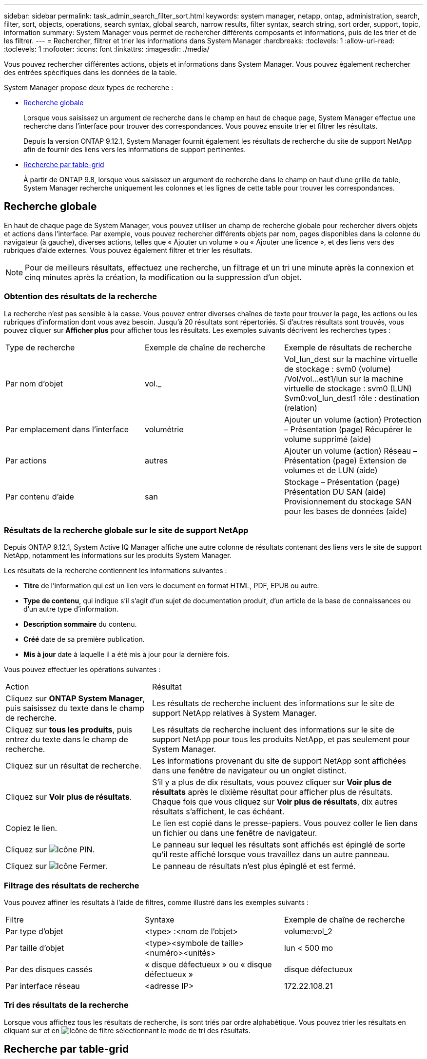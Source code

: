 ---
sidebar: sidebar 
permalink: task_admin_search_filter_sort.html 
keywords: system manager, netapp, ontap, administration, search, filter, sort, objects, operations, search syntax, global search, narrow results, filter syntax, search string, sort order, support, topic, information 
summary: System Manager vous permet de rechercher différents composants et informations, puis de les trier et de les filtrer. 
---
= Rechercher, filtrer et trier les informations dans System Manager
:hardbreaks:
:toclevels: 1
:allow-uri-read: 
:toclevels: 1
:nofooter: 
:icons: font
:linkattrs: 
:imagesdir: ./media/


[role="lead"]
Vous pouvez rechercher différentes actions, objets et informations dans System Manager.  Vous pouvez également rechercher des entrées spécifiques dans les données de la table.

System Manager propose deux types de recherche :

* <<Recherche globale>>
+
Lorsque vous saisissez un argument de recherche dans le champ en haut de chaque page, System Manager effectue une recherche dans l'interface pour trouver des correspondances.  Vous pouvez ensuite trier et filtrer les résultats.

+
Depuis la version ONTAP 9.12.1, System Manager fournit également les résultats de recherche du site de support NetApp afin de fournir des liens vers les informations de support pertinentes.

* <<Recherche par table-grid>>
+
À partir de ONTAP 9.8, lorsque vous saisissez un argument de recherche dans le champ en haut d'une grille de table, System Manager recherche uniquement les colonnes et les lignes de cette table pour trouver les correspondances.





== Recherche globale

En haut de chaque page de System Manager, vous pouvez utiliser un champ de recherche globale pour rechercher divers objets et actions dans l'interface. Par exemple, vous pouvez rechercher différents objets par nom, pages disponibles dans la colonne du navigateur (à gauche), diverses actions, telles que « Ajouter un volume » ou « Ajouter une licence », et des liens vers des rubriques d'aide externes. Vous pouvez également filtrer et trier les résultats.


NOTE: Pour de meilleurs résultats, effectuez une recherche, un filtrage et un tri une minute après la connexion et cinq minutes après la création, la modification ou la suppression d'un objet.



=== Obtention des résultats de la recherche

La recherche n'est pas sensible à la casse.   Vous pouvez entrer diverses chaînes de texte pour trouver la page, les actions ou les rubriques d'information dont vous avez besoin.  Jusqu'à 20 résultats sont répertoriés.  Si d'autres résultats sont trouvés, vous pouvez cliquer sur *Afficher plus* pour afficher tous les résultats.   Les exemples suivants décrivent les recherches types :

|===


| Type de recherche | Exemple de chaîne de recherche | Exemple de résultats de recherche 


| Par nom d'objet | vol._ | Vol_lun_dest sur la machine virtuelle de stockage : svm0 (volume)
/Vol/vol…est1/lun sur la machine virtuelle de stockage : svm0 (LUN)
Svm0:vol_lun_dest1 rôle : destination (relation) 


| Par emplacement dans l'interface | volumétrie | Ajouter un volume (action)
Protection – Présentation (page)
Récupérer le volume supprimé (aide) 


| Par actions | autres | Ajouter un volume (action)
Réseau – Présentation (page)
Extension de volumes et de LUN (aide) 


| Par contenu d'aide | san | Stockage – Présentation (page)
Présentation DU SAN (aide)
Provisionnement du stockage SAN pour les bases de données (aide) 
|===


=== Résultats de la recherche globale sur le site de support NetApp

Depuis ONTAP 9.12.1, System Active IQ Manager affiche une autre colonne de résultats contenant des liens vers le site de support NetApp, notamment les informations sur les produits System Manager.

Les résultats de la recherche contiennent les informations suivantes :

* *Titre* de l'information qui est un lien vers le document en format HTML, PDF, EPUB ou autre.
* *Type de contenu*, qui indique s'il s'agit d'un sujet de documentation produit, d'un article de la base de connaissances ou d'un autre type d'information.
* *Description sommaire* du contenu.
* *Créé* date de sa première publication.
* *Mis à jour* date à laquelle il a été mis à jour pour la dernière fois.


Vous pouvez effectuer les opérations suivantes :

[cols="35,65"]
|===


| Action | Résultat 


 a| 
Cliquez sur *ONTAP System Manager*, puis saisissez du texte dans le champ de recherche.
 a| 
Les résultats de recherche incluent des informations sur le site de support NetApp relatives à System Manager.



 a| 
Cliquez sur *tous les produits*, puis entrez du texte dans le champ de recherche.
 a| 
Les résultats de recherche incluent des informations sur le site de support NetApp pour tous les produits NetApp, et pas seulement pour System Manager.



 a| 
Cliquez sur un résultat de recherche.
 a| 
Les informations provenant du site de support NetApp sont affichées dans une fenêtre de navigateur ou un onglet distinct.



 a| 
Cliquez sur *Voir plus de résultats*.
 a| 
S'il y a plus de dix résultats, vous pouvez cliquer sur *Voir plus de résultats* après le dixième résultat pour afficher plus de résultats.  Chaque fois que vous cliquez sur *Voir plus de résultats*, dix autres résultats s'affichent, le cas échéant.



 a| 
Copiez le lien.
 a| 
Le lien est copié dans le presse-papiers.  Vous pouvez coller le lien dans un fichier ou dans une fenêtre de navigateur.



 a| 
Cliquez sur image:icon-pin-blue.png["Icône PIN"].
 a| 
Le panneau sur lequel les résultats sont affichés est épinglé de sorte qu'il reste affiché lorsque vous travaillez dans un autre panneau.



 a| 
Cliquez sur image:icon-x-close.png["Icône Fermer"].
 a| 
Le panneau de résultats n'est plus épinglé et est fermé.

|===


=== Filtrage des résultats de recherche

Vous pouvez affiner les résultats à l'aide de filtres, comme illustré dans les exemples suivants :

|===


| Filtre | Syntaxe | Exemple de chaîne de recherche 


| Par type d'objet | <type> :<nom de l'objet> | volume:vol_2 


| Par taille d'objet | <type><symbole de taille><numéro><unités> | lun < 500 mo 


| Par des disques cassés | « disque défectueux » ou « disque défectueux » | disque défectueux 


| Par interface réseau | <adresse IP> | 172.22.108.21 
|===


=== Tri des résultats de la recherche

Lorsque vous affichez tous les résultats de recherche, ils sont triés par ordre alphabétique. Vous pouvez trier les résultats en cliquant sur et en image:icon_filter.png["Icône de filtre"] sélectionnant le mode de tri des résultats.



== Recherche par table-grid

Depuis ONTAP 9.8, chaque fois que System Manager affiche les informations au format tableau, un bouton de recherche s'affiche en haut du tableau.

Lorsque vous cliquez sur *Rechercher*, un champ de texte apparaît dans lequel vous pouvez entrer un argument de recherche.  System Manager recherche la table entière et affiche uniquement les lignes qui contiennent du texte correspondant à votre argument de recherche.

Vous pouvez utiliser un astérisque ( * ) comme caractère générique pour remplacer les caractères.  Par exemple, recherche de `vol*` peut fournir des lignes qui contiennent les éléments suivants :

* Vol_122_D9
* vol_lun_des1
* vol2866
* volspec1
* vol_dest_765
* volumétrie
* volume_new4
* volume


